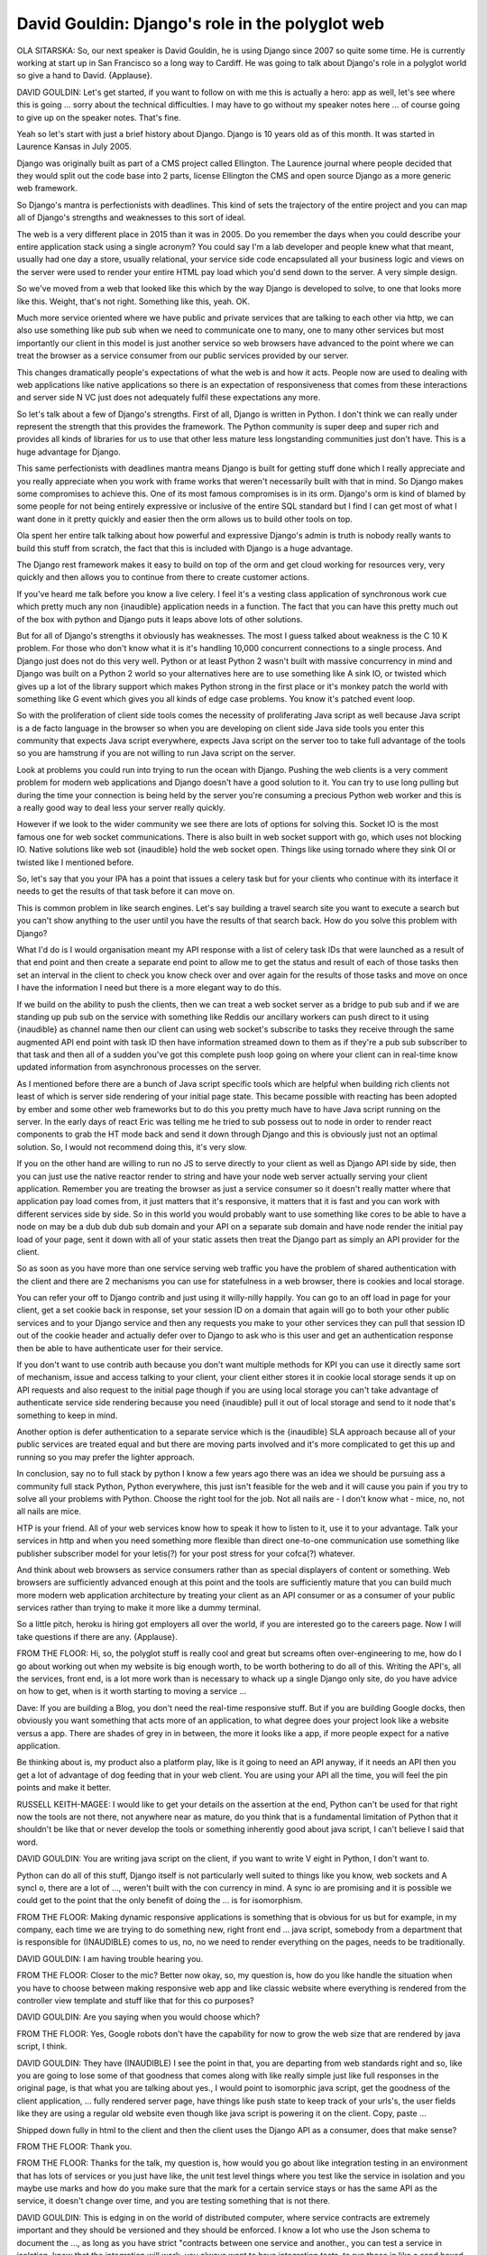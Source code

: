 ================================================
David Gouldin: Django's role in the polyglot web
================================================

OLA SITARSKA:	 So, our next speaker is David Gouldin, he is using Django since 2007 so quite some time.  He is currently working at start up in San Francisco so a long way to Cardiff.  He was going to talk about Django's role in a polyglot world so give a hand to David.  {Applause}.

DAVID GOULDIN:	 Let's get started, if you want to follow on with me this is actually a hero: app as well, let's see where this is going ... sorry about the technical difficulties.  I may have to go without my speaker notes here ... of course going to give up on the speaker notes.  That's fine.

Yeah so let's start with just a brief history about Django.  Django is 10 years old as of this month.  It was started in Laurence Kansas in July 2005.

Django was originally built as part of a CMS project called Ellington.  The Laurence journal where people decided that they would split out the code base into 2 parts, license Ellington the CMS and open source Django as a more generic web framework.

So Django's mantra is perfectionists with deadlines.  This kind of sets the trajectory of the entire project and you can map all of Django's strengths and weaknesses to this sort of ideal.

The web is a very different place in 2015 than it was in 2005.  Do you remember the days when you could describe your entire application stack using a single acronym?  You could say I'm a lab developer and people knew what that meant, usually had one day a store, usually relational, your service side code encapsulated all your business logic and views on the server were used to render your entire HTML pay load which you'd send down to the server.  A very simple design.

So we've moved from a web that looked like this which by the way Django is developed to solve, to one that looks more like this.  Weight, that's not right.  Something like this, yeah.  OK.

Much more service oriented where we have public and private services that are talking to each other via http, we can also use something like pub sub when we need to communicate one to many, one to many other services but most importantly our client in this model is just another service so web browsers have advanced to the point where we can treat the browser as a service consumer from our public services provided by our server.

This changes dramatically people's expectations of what the web is and how it acts.  People now are used to dealing with web applications like native applications so there is an expectation of responsiveness that comes from these interactions and server side N VC just does not adequately fulfil these expectations any more.

So let's talk about a few of Django's strengths.  First of all, Django is written in Python.  I don't think we can really under represent the strength that this provides the framework.  The Python community is super deep and super rich and provides all kinds of libraries for us to use that other less mature less longstanding communities just don't have.  This is a huge advantage for Django.

This same perfectionists with deadlines mantra means Django is built for getting stuff done which I really appreciate and you really appreciate when you work with frame works that weren't necessarily built with that in mind.  So Django makes some compromises to achieve this. One of its most famous compromises is in its orm.  Django's orm is kind of blamed by some people for not being entirely expressive or inclusive of the entire SQL standard but I find I can get most of what I want done in it pretty quickly and easier then the orm allows us to build other tools on top.

Ola spent her entire talk talking about how powerful and expressive Django's admin is truth is nobody really wants to build this stuff from scratch, the fact that this is included with Django is a huge advantage.

The Django rest framework makes it easy to build on top of the orm and get cloud working for resources very, very quickly and then allows you to continue from there to create customer actions.

If you've heard me talk before you know a live celery.  I feel it's a vesting class application of synchronous work cue which pretty much any non {inaudible} application needs in a function.  The fact that you can have this pretty much out of the box with python and Django puts it leaps above lots of other solutions.

But for all of Django's strengths it obviously has weaknesses.  The most I guess talked about weakness is the C 10 K problem.  For those who don't know what it is it's handling 10,000 concurrent connections to a single process.  And Django just does not do this very well.  Python or at least Python 2 wasn't built with massive concurrency in mind and Django was built on a Python 2 world so your alternatives here are to use something like A sink IO, or twisted which gives up a lot of the library support which makes Python strong in the first place or it's monkey patch the world with something like G event which gives you all kinds of edge case problems.  You know it's patched event loop.

So with the proliferation of client side tools comes the necessity of proliferating Java script as well because Java script is a de facto language in the browser so when you are developing on client side Java side tools you enter this community that expects Java script everywhere, expects Java script on the server too to take full advantage of the tools so you are hamstrung if you are not willing to run Java script on the server.

Look at problems you could run into trying to run the ocean with Django.  Pushing the web clients is a very comment problem for modern web applications and Django doesn't have a good solution to it.  You can try to use long pulling but during the time your connection is being held by the server you're consuming a precious Python web worker and this is a really good way to deal less your server really quickly.

However if we look to the wider community we see there are lots of options for solving this.  Socket IO is the most famous one for web socket communications.  There is also built in web socket support with go, which uses not blocking IO.  Native solutions like web sot {inaudible} hold the web socket open.  Things like using tornado where they sink OI or twisted like I mentioned before.

So, let's say that you your IPA has a point that issues a celery task but for your clients who continue with its interface it needs to get the results of that task before it can move on.

This is common problem in like search engines.  Let's say building a travel search site you want to execute a search but you can't show anything to the user until you have the results of that search back.  How do you solve this problem with Django?

What I'd do is I would organisation meant my API response with a list of celery task IDs that were launched as a result of that end point and then create a separate end point to allow me to get the status and result of each of those tasks then set an interval in the client to check you know check over and over again for the results of those tasks and move on once I have the information I need but there is a more elegant way to do this.

If we build on the ability to push the clients, then we can treat a web socket server as a bridge to pub sub and if we are standing up pub sub on the service with something like Reddis our ancillary workers can push direct to it using {inaudible} as channel name then our client can using web socket's subscribe to tasks they receive through the same augmented API end point with task ID then have information streamed down to them as if they're a pub sub subscriber to that task and then all of a sudden you've got this complete push loop going on where your client can in real-time know updated information from asynchronous processes on the server.

As I mentioned before there are a bunch of Java script specific tools which are helpful when building rich clients not least of which is server side rendering of your initial page state.  This became possible with reacting has been adopted by ember and some other web frameworks but to do this you pretty much have to have Java script running on the server.  In the early days of react Eric was telling me he tried to sub possess out to node in order to render react components to grab the HT mode back and send it down through Django and this is obviously just not an optimal solution.  So, I would not recommend doing this, it's very slow.

If you on the other hand are willing to run no JS to serve directly to your client as well as Django API side by side, then you can just use the native reactor render to string and have your node web server actually serving your client application.  Remember you are treating the browser as just a service consumer so it doesn't really matter where that application pay load comes from, it just matters that it's responsive, it matters that it is fast and you can work with different services side by side.  So in this world you would probably want to use something like cores to be able to have a node on may be a dub dub dub sub domain and your API on a separate sub domain and have node render the initial pay load of your page, sent it down with all of your static assets then treat the Django part as simply an API provider for the client.

So as soon as you have more than one service serving web traffic you have the problem of shared authentication with the client and there are 2 mechanisms you can use for statefulness in a web browser, there is cookies and local storage.

You can refer your off to Django contrib and just using it willy-nilly happily.  You can go to an off load in page for your client, get a set cookie back in response, set your session ID on a domain that again will go to both your other public services and to your Django service and then any requests you make to your other services they can pull that session ID out of the cookie header and actually defer over to Django to ask who is this user and get an authentication response then be able to have authenticate user for their service.

If you don't want to use contrib auth because you don't want multiple methods for KPI you can use it directly same sort of mechanism, issue and access talking to your client, your client either stores it in cookie local storage sends it up on API requests and also request to the initial page though if you are using local storage you can't take advantage of authenticate service side rendering because you need {inaudible} pull it out of local storage and send to it node that's something to keep in mind.

Another option is defer authentication to a separate service which is the {inaudible} SLA approach because all of your public services are treated equal and but there are moving parts involved and it's more complicated to get this up and running so you may prefer the lighter approach.

In conclusion, say no to full stack by python I know a few years ago there was an idea we should be pursuing ass a community full stack Python, Python everywhere, this just isn't feasible for the web and it will cause you pain if you try to solve all your problems with Python.  Choose the right tool for the job.  Not all nails are - I don't know what - mice, no, not all nails are mice.

HTP is your friend.  All of your web services know how to speak it how to listen to it, use it to your advantage.  Talk your services in http and when you need something more flexible than direct one-to-one communication use something like publisher subscriber model for your letis(?) for your post stress for your cofca(?) whatever.

And think about web browsers as service consumers rather than as special displayers of content or something.  Web browsers are sufficiently advanced enough at this point and the tools are sufficiently mature that you can build much more modern web application architecture by treating your client as an API consumer or as a consumer of your public services rather than trying to make it more like a dummy terminal.

So a little pitch, heroku is hiring got employers all over the world, if you are interested go to the careers page.  Now I will take questions if there are any.  {Applause}.

FROM THE FLOOR:  Hi, so, the polyglot stuff is really cool and great but screams often over-engineering to me, how do I go about working out when my website is big enough worth, to be worth bothering to do all of this.  Writing the API's, all the services, front end, is a lot more work than is necessary to whack up a single Django only site, do you have advice on how to get, when is it worth starting to moving a service ...

Dave:  If you are building a Blog, you don't need the real-time responsive stuff.  But if you are building Google docks, then obviously you want something that acts more of an application, to what degree does your project look like a website versus a app.  There are shades of grey in in between, the more it looks like a app, if more people expect for a native application.

Be thinking about is, my product also a platform play, like is it going to need an API anyway, if it needs an API then you get a lot of advantage of dog feeding that in your web client.  You are using your API all the time, you will feel the pin points and make it better.

RUSSELL KEITH-MAGEE:  I would like to get your details on the assertion at the end, Python can't be used for that right now the tools are not there, not anywhere near as mature, do you think that is a fundamental limitation of Python that it shouldn't be like that or never develop the tools or something inherently good about java script, I can't believe I said that word.

DAVID GOULDIN:  You are writing java script on the client, if you want to write V eight in Python, I don't want to.

Python can do all of this stuff, Django itself is not particularly well suited to things like you know, web sockets and A syncI o, there are a lot of ..., weren't built with the con currency in mind.  A sync io are promising and it is possible we could get to the point that the only benefit of doing the ... is for isomorphism.

FROM THE FLOOR:  Making dynamic responsive applications is something that is obvious for us but for example, in my company, each time we are trying to do something new, right front end ... java script, somebody from a department that is responsible for (INAUDIBLE) comes to us, no, no we need to render everything on the pages, needs to be traditionally.

DAVID GOULDIN:  I am having trouble hearing you.

FROM THE FLOOR:  Closer to the mic?  Better now okay, so, my question is, how do you like handle the situation when you have to choose between making responsive web app and like classic website where everything is rendered from the controller view template and stuff like that for this co purposes?

DAVID GOULDIN:  Are you saying when you would choose which?

FROM THE FLOOR:  Yes, Google robots don't have the capability for now to grow the web size that are rendered by java script, I think.

DAVID GOULDIN:  They have (INAUDIBLE) I see the point in that, you are departing from web standards right and so, like you are going to lose some of that goodness that comes along with like really simple just like full responses in the original page, is that what you are talking about yes., I would point to isomorphic java script, get the goodness of the client application, ... fully rendered server page, have things like push state to keep track of your urls's, the user fields like they are using a regular old website even though like java script is powering it on the client.  Copy, paste ...

Shipped down fully in html to the client and then the client uses the Django API as a consumer, does that make sense?

FROM THE FLOOR:  Thank you.

FROM THE FLOOR:  Thanks for the talk, my question is, how would you go about like integration testing in an environment that has lots of services or you just have like, the unit test level things where you test like the service in isolation and you maybe use marks and how do you make sure that the mark for a certain service stays or has the same API as the service, it doesn't change over time, and you are testing something that is not there.

DAVID GOULDIN:  This is edging in on the world of distributed computer, where service contracts are extremely important and they should be versioned and they should be enforced.  I know a lot who use the Json schema to document the ..., as long as you have strict "contracts between one service and another., you can test a service in isolation, know that the integration will work, you always want to have integration tests, to run those in like a sand boxed environment probably want to use something like docker or ... or something like that, to spin up virtual machines so run your services in is way that has party with ... I know ... launched with what they call dev cloud, the 20 something services they will spin up that number of services in order to test all of the integration points, the more services you have, the more difficult it is, as long as you have strong contracts most of the time you don't need the integration level and you can mock out or stub out calls according to the contract established between the services.

FROM THE FLOOR:  Thank you.

DANIELE PROCIDA:  Thank you very much David.

(APPLAUSE).

